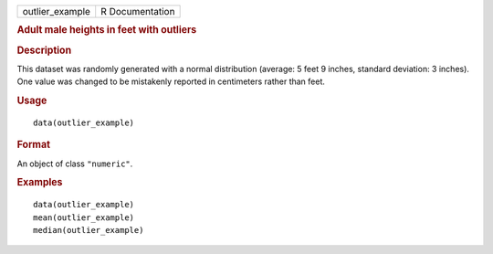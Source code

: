 .. container::

   =============== ===============
   outlier_example R Documentation
   =============== ===============

   .. rubric:: Adult male heights in feet with outliers
      :name: adult-male-heights-in-feet-with-outliers

   .. rubric:: Description
      :name: description

   This dataset was randomly generated with a normal distribution
   (average: 5 feet 9 inches, standard deviation: 3 inches). One value
   was changed to be mistakenly reported in centimeters rather than
   feet.

   .. rubric:: Usage
      :name: usage

   ::

      data(outlier_example)

   .. rubric:: Format
      :name: format

   An object of class ``"numeric"``.

   .. rubric:: Examples
      :name: examples

   ::

      data(outlier_example)
      mean(outlier_example)
      median(outlier_example)

